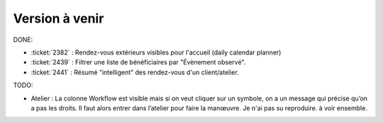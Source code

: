 ===============
Version à venir
===============

DONE:

- :ticket:`2382` : Rendez-vous extérieurs visibles pour l'accueil
  (daily calendar planner)

- :ticket:`2439` : Filtrer une liste de bénéficiaires par "Évènement
  observé".

- :ticket:`2441` : Résumé "intelligent" des rendez-vous d'un client/atelier.
  

TODO:  

- Atelier : La colonne Workflow est visible mais si on veut cliquer
  sur un symbole, on a un message qui précise qu’on a pas les
  droits. Il faut alors entrer dans l’atelier pour faire la manœuvre.
  Je n'ai pas su reproduire. à voir ensemble.

